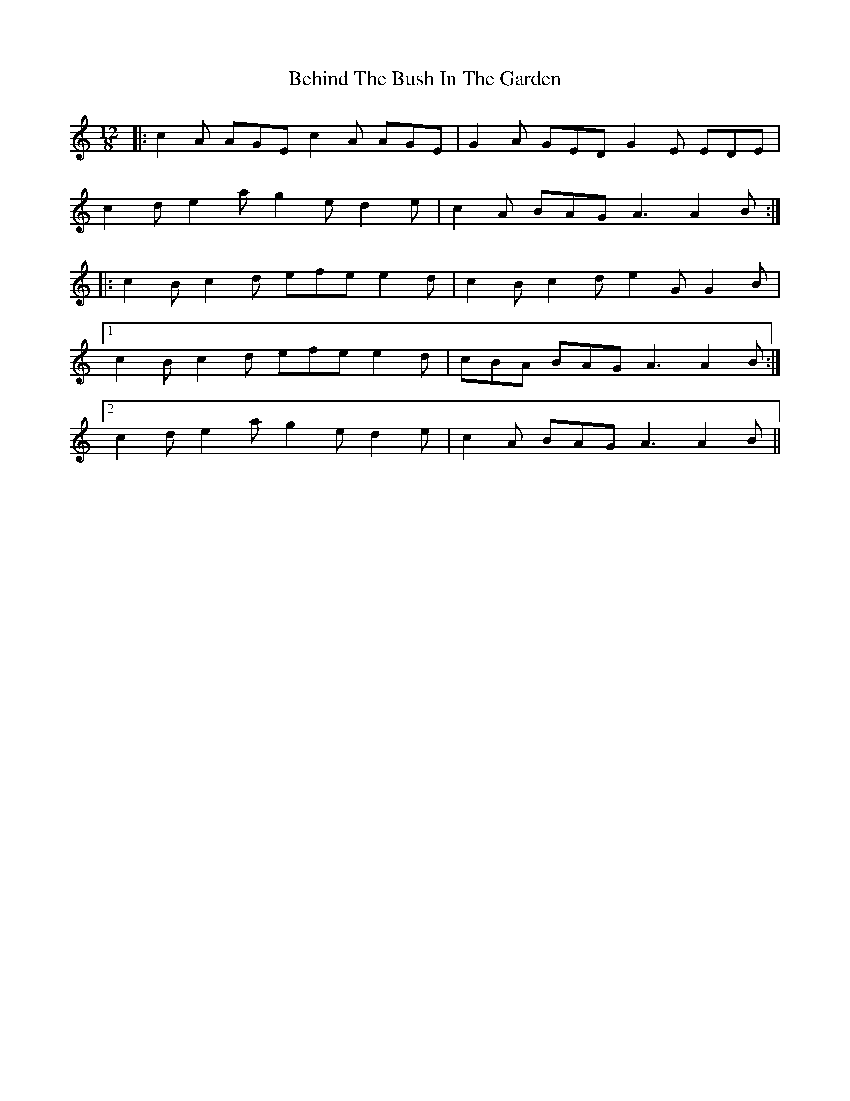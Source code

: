 X: 3247
T: Behind The Bush In The Garden
R: jig
M: 6/8
K: Aminor
M:12/8
|:c2A AGE c2A AGE|G2A GED G2E EDE|
c2d e2a g2e d2e|c2A BAG A3 A2B:|
|:c2B c2d efe e2d|c2B c2d e2G G2B|
[1 c2B c2d efe e2d|cBA BAG A3 A2B:|
[2 c2d e2a g2e d2e|c2A BAG A3 A2B||

